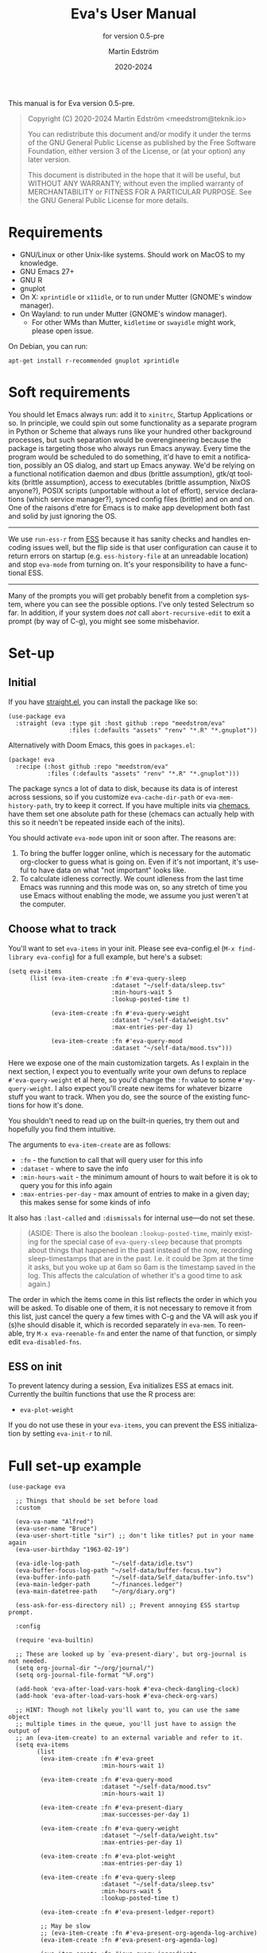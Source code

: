 #+TITLE: Eva's User Manual
:PREAMBLE:
#+AUTHOR: Martin Edström
#+EMAIL: meedstrom@teknik.io
#+DATE: 2020-2024
#+LANGUAGE: en

#+TEXINFO_DIR_CATEGORY: Emacs
#+TEXINFO_DIR_TITLE: Eva: (eva).
#+TEXINFO_DIR_DESC: Virtual assistant for Emacs.
#+SUBTITLE: for version 0.5-pre

#+TEXINFO_DEFFN: t
#+OPTIONS: H:4 num:4 toc:2
#+PROPERTY: header-args :eval never
#+BIND: ox-texinfo+-before-export-hook ox-texinfo+-update-copyright-years
#+BIND: ox-texinfo+-before-export-hook ox-texinfo+-update-version-strings

#+TEXINFO: @noindent
This manual is for Eva version 0.5-pre.

#+BEGIN_QUOTE
Copyright (C) 2020-2024 Martin Edström <meedstrom@teknik.io>

You can redistribute this document and/or modify it under the terms
of the GNU General Public License as published by the Free Software
Foundation, either version 3 of the License, or (at your option) any
later version.

This document is distributed in the hope that it will be useful,
but WITHOUT ANY WARRANTY; without even the implied warranty of
MERCHANTABILITY or FITNESS FOR A PARTICULAR PURPOSE.  See the GNU
General Public License for more details.
#+END_QUOTE
:END:
* Requirements
- GNU/Linux or other Unix-like systems.  Should work on MacOS to my knowledge.
- GNU Emacs 27+
- GNU R
- gnuplot
- On X: =xprintidle= or =x11idle=, or to run under Mutter (GNOME's window manager).
- On Wayland: to run under Mutter (GNOME's window manager).
  - For other WMs than Mutter, =kidletime= or =swayidle= might work, please open issue.

On Debian, you can run:

: apt-get install r-recommended gnuplot xprintidle

* Soft requirements
You should let Emacs always run: add it to =xinitrc=, Startup Applications or so.  In principle, we could spin out some functionality as a separate program in Python or Scheme that always runs like your hundred other background processes, but such separation would be overengineering because the package is targeting those who always run Emacs anyway.  Every time the program would be scheduled to do something, it'd have to emit a notification, possibly an OS dialog, and start up Emacs anyway.  We'd be relying on a functional notification daemon and dbus (brittle assumption), gtk/qt toolkits (brittle assumption), access to executables (brittle assumption, NixOS anyone?), POSIX scripts (unportable without a lot of effort), service declarations (which service manager?), synced config files (brittle) and on and on.  One of the raisons d'etre for Emacs is to make app development both fast and solid by just ignoring the OS.

-------

We use =run-ess-r= from [[https://github.com/emacs-ess/ess][ESS]] because it has sanity checks and handles encoding issues well, but the flip side is that user configuration can cause it to return errors on startup (e.g. =ess-history-file= at an unreadable location) and stop =eva-mode= from turning on.  It's your responsibility to have a functional ESS.

-------

Many of the prompts you will get probably benefit from a completion system, where you can see the possible options.  I've only tested Selectrum so far.  In addition, if your system does /not/ call =abort-recursive-edit= to exit a prompt (by way of C-g), you might see some misbehavior.

* Set-up
** Initial

If you have [[https://github.com/raxod502/straight.el][straight.el]], you can install the package like so:

#+begin_src elisp
(use-package eva
  :straight (eva :type git :host github :repo "meedstrom/eva"
                 :files (:defaults "assets" "renv" "*.R" "*.gnuplot"))
#+end_src

Alternatively with Doom Emacs, this goes in =packages.el=:

#+begin_src elisp
(package! eva
  :recipe (:host github :repo "meedstrom/eva"
           :files (:defaults "assets" "renv" "*.R" "*.gnuplot")))
#+end_src

The package syncs a lot of data to disk, because its data is of interest across sessions, so if you customize =eva-cache-dir-path= or =eva-mem-history-path=, try to keep it correct.  If you have multiple inits via [[https://github.com/plexus/chemacs2][chemacs]], have them set one absolute path for these (chemacs can actually help with this so it needn't be repeated inside each of the inits).

You should activate =eva-mode= upon init or soon after. The reasons are:

1. To bring the buffer logger online, which is necessary for the automatic org-clocker to guess what is going on.  Even if it's not important, it's useful to have data on what "not important" looks like.
2. To calculate idleness correctly.  We count idleness from the last time Emacs was running and this mode was on, so any stretch of time you use Emacs without enabling the mode, we assume you just weren't at the computer.

** Choose what to track

# #+begin_export texi
# You'll want to set @samp{eva-items} in your init.  Please see eva-config.el (@samp{M-x find-library eva-config}) for full example, but here's a subset:
# #+end_export
# #+begin_export html
# You'll want to set <code>eva-items</code> in your init.  Please see <a href="../eva-config.el">eva-config.el</a> (<code>M-x find-library eva-config</code>) for full example, but here's a subset:
# #+end_export

You'll want to set =eva-items= in your init.  Please see eva-config.el (=M-x find-library eva-config=) for a full example, but here's a subset:

#+BEGIN_SRC elisp
(setq eva-items
      (list (eva-item-create :fn #'eva-query-sleep
                             :dataset "~/self-data/sleep.tsv"
                             :min-hours-wait 5
                             :lookup-posted-time t)

            (eva-item-create :fn #'eva-query-weight
                             :dataset "~/self-data/weight.tsv"
                             :max-entries-per-day 1)

            (eva-item-create :fn #'eva-query-mood
                             :dataset "~/self-data/mood.tsv")))
#+END_SRC

Here we expose one of the main customization targets.  As I explain in the next section, I expect you to eventually write your own defuns to replace =#'eva-query-weight= et al here, so you'd change the =:fn= value to some =#'my-query-weight=.  I also expect you'll create new items for whatever bizarre stuff you want to track.  When you do, see the source of the existing functions for how it's done.

You shouldn't need to read up on the built-in queries, try them out and hopefully you find them intuitive.

The arguments to =eva-item-create= are as follows:

- =:fn= - the function to call that will query user for this info
- =:dataset= - where to save the info
- =:min-hours-wait= - the minimum amount of hours to wait before it is ok to query you for this info again
- =:max-entries-per-day= - max amount of entries to make in a given day; this makes sense for some kinds of info

It also has =:last-called= and =:dismissals= for internal use---do not set these.

#+begin_quote
(ASIDE: There is also the boolean =:lookup-posted-time=, mainly existing for the special case of =eva-query-sleep= because that prompts about things that happened in the past instead of the now, recording sleep-timestamps that are in the past.  I.e. it could be 3pm at the time it asks, but you woke up at 6am so 6am is the timestamp saved in the log.  This affects the calculation of whether it's a good time to ask again.)
#+end_quote

The order in which the items come in this list reflects the order in which you will be asked.  To disable one of them, it is not necessary to remove it from this list, just cancel the query a few times with C-g and the VA will ask you if (s)he should disable it, which is recorded separately in =eva-mem=.  To reenable, try =M-x eva-reenable-fn= and enter the name of that function, or simply edit =eva-disabled-fns=.

** ESS on init
To prevent latency during a session, Eva initializes ESS at emacs init.  Currently the builtin functions that use the R process are:
- =eva-plot-weight=

If you do not use these in your =eva-items=, you can prevent the ESS initialization by setting =eva-init-r= to nil.

* Full set-up example
#+begin_src elisp
(use-package eva

  ;; Things that should be set before load
  :custom

  (eva-va-name "Alfred")
  (eva-user-name "Bruce")
  (eva-user-short-title "sir") ;; don't like titles? put in your name again
  (eva-user-birthday "1963-02-19")

  (eva-idle-log-path         "~/self-data/idle.tsv")
  (eva-buffer-focus-log-path "~/self-data/buffer-focus.tsv")
  (eva-buffer-info-path      "~/self-data/Self_data/buffer-info.tsv")
  (eva-main-ledger-path      "~/finances.ledger")
  (eva-main-datetree-path    "~/org/diary.org")

  (ess-ask-for-ess-directory nil) ;; Prevent annoying ESS startup prompt.

  :config

  (require 'eva-builtin)

  ;; These are looked up by `eva-present-diary', but org-journal is not needed.
  (setq org-journal-dir "~/org/journal/")
  (setq org-journal-file-format "%F.org")

  (add-hook 'eva-after-load-vars-hook #'eva-check-dangling-clock)
  (add-hook 'eva-after-load-vars-hook #'eva-check-org-vars)

  ;; HINT: Though not likely you'll want to, you can use the same object
  ;; multiple times in the queue, you'll just have to assign the output of
  ;; an (eva-item-create) to an external variable and refer to it.
  (setq eva-items
        (list
         (eva-item-create :fn #'eva-greet
                          :min-hours-wait 1)

         (eva-item-create :fn #'eva-query-mood
                          :dataset "~/self-data/mood.tsv"
                          :min-hours-wait 1)

         (eva-item-create :fn #'eva-present-diary
                          :max-successes-per-day 1)

         (eva-item-create :fn #'eva-query-weight
                          :dataset "~/self-data/weight.tsv"
                          :max-entries-per-day 1)

         (eva-item-create :fn #'eva-plot-weight
                          :max-entries-per-day 1)

         (eva-item-create :fn #'eva-query-sleep
                          :dataset "~/self-data/sleep.tsv"
                          :min-hours-wait 5
                          :lookup-posted-time t)

         (eva-item-create :fn #'eva-present-ledger-report)

         ;; May be slow
         ;; (eva-item-create :fn #'eva-present-org-agenda-log-archive)
         (eva-item-create :fn #'eva-present-org-agenda-log)

         (eva-item-create :fn #'eva-query-ingredients
                          :dataset "~/self-data/ingredients.tsv"
                          :min-hours-wait 5)

         (eva-item-create :fn #'eva-query-cold-shower
                          :dataset "~/self-data/cold.tsv"
                          :max-entries-per-day 1)

         (eva-item-create :fn #'eva-query-activity
                          :dataset "~/self-data/activities.tsv"
                          :min-hours-wait 1)

         ;; you can inline define the functions too
         (eva-item-create
          :fn (eva-defun my-bye ()
                (message (eva-emit "All done for now."))
                (bury-buffer (eva-buffer-chat)))
          :min-hours-wait 0)))

  ;; Hotkeys in the chat buffer

  (transient-replace-suffix 'eva-dispatch '(0)
    '["General actions"
      ("q" "Quit the chat" bury-buffer)
      ("l" "View Ledger report" eva-present-ledger-report)
      ("f" "View Ledger file" eva-present-ledger-file)
      ("a" "View Org agenda" org-agenda-list)])

  (define-key eva-chat-mode-map (kbd "l") #'eva-present-ledger-report)
  (define-key eva-chat-mode-map (kbd "f") #'eva-present-ledger-file)
  (define-key eva-chat-mode-map (kbd "a") #'org-agenda-list)

  ;; Activities (for `eva-query-activity').  These are cl objects for forward
  ;; compatibility; right now only :name is used, to fill out completion
  ;; candidates.
  (setq eva-activity-list
        (list (eva-activity-create :name "sleep")
              (eva-activity-create :name "studying")
              (eva-activity-create :name "coding")
              (eva-activity-create :name "unknown")))

  (eva-mode))
#+end_src

** Notes
Note that when you re-eval =(setq eva-items ...)= seen in the previous section, it will reset the items' keys =:last-called= and =:dismissals=. This doesn't matter much while you are experimenting, but if you care about it, you can immediately eval =(eva--mem-restore-items-values)= before the reset values are written to disk (by a timer that runs every other minute).

Bit of a tangent, but you could use the functions from both =org-journal= and the =org-roam= dailies if your =org-journal-file-format= is the same file name format as used by your =org-roam-dailies-capture-templates=.  So your =org-journal-dir= can refer to the same location as =(concat org-roam-directory org-roam-dailies-directory)=.  Just a tip.  That's pretty much what you have to do now if you want =eva-present-diary= to scan your org-roam dailies, since it as yet doesn't scan them specifically.  Although it's likely you /don't/ use org-journal, in which case you can simply set org-journal-dir to your =~/org-roam/daily/= equivalent.

* Usage

For as long as =eva-mode= is enabled, it will start a questioning session when you return to the computer after being away for more than 90 minutes (configurable at =eva-idle-threshold-secs-long=).  This works even if the computer is off during that time, because it writes =eva--last-online= to disk at =eva-mem-history-path=.

In the chat buffer, there is a Transient menu available by typing =h=.  Most hotkeys within match the hotkeys in the chat buffer.

To resume a broken session, type =r= in the chat buffer, or =M-x eva-resume= from anywhere.

You can type =-= or =+= in the chat buffer to increment or decrement the date the questions will apply to.  That's useful if you forgot something yesterday.  Pay attention to the date in each prompt. Type =0= to reset it to today.

# TODO: C- hotkeys actually dont work
# You can type =-= or =+= in the chat buffer, or =C--= or =C-+= during a prompt to increment or decrement the date the questions will apply to.  That's useful if you forgot something yesterday.  Pay attention to the date in each prompt. Type =0= or =C-0= to reset it to today.

If you wish to force a session right now, instead of waiting for the VA to butt in, =M-x eva-session-new= should do it.

* Customising your VA
** Writing a new function
You'll customize this package primarily by creating defuns.  It's so personal what people want a VA for, that simple user options (variables) would not scale.  I would do you no service by making variable references all over the place.  Better you get started with the defuns and we both save energy.  As a plus, it gives our code more clarity.

Some premade functions are listed as follows.  Read their source to see how to write your own.

- Queries
  - =eva-query-weight=
  - =eva-query-mood=
  - =eva-query-sleep=
  - =eva-query-activity=
- Excursions
  - =eva-plot-weight=
  - =eva-present-ledger-report=
  - =eva-present-diary=
- Misc
  - =eva-greet=

Now, there are two main kinds of functions: queries and excursions, and a function can be both at the same time.  The distinction is:

- Pure queries are simple: they prompt for user input, do something with it (usually write something to disk), and finish, letting the next item in the queue take over.
- Excursions send you away from the chat buffer and quit the interactive session with the VA.  For example, it may send you to a ledger report (=eva-present-ledger-report=).  The VA has, so to speak, lost control of the conversation.  To proceed to the next item, it waits for the user to either kill every buffer spawned by the excursion, or manually resume the session with =eva-resume=.
  - To be an excursion, the function must push each spawned buffer onto =eva-excursion-buffers= and then call =eva-start-excursion=.

** Greetings

If the current set of greetings e.g. "Nice to see you again" aren't to your tastes, you may want to override one or more of these.

- =eva-greetings= (variable)
- =eva-daytime-appropriate-greetings= (function)

You can also put an alternative to =eva-greet= in =eva-items=, but there'll still be a couple of places where the above get used.

** Composing a custom session

By default, your entry point is =eva-run-queue= (called automatically throughout the day via =eva-session-butt-in-gently=). It tries to go through every currently relevant item in =eva-items=. To force a new session, you can also call =M-x eva-session-new=.

To understand better how the package works, you can make a different entry point.  The sky's the limit.  This snippet contains a fairly "dumb" approach:

#+begin_src elisp
(defun my-custom-session (&optional just-idled)
  (setq eva-date (ts-now))
  (and just-idled
       (eva-ynp "Have you slept?")
       (eva-query-sleep))
  (unless (eva-logged-today-p "~/self-data/weight.tsv")
    (eva-query-weight))
  (eva-query-mood)
  (and (eva-ynp "Up to reflect?")
       (eva-ynp "Have you learned something?")
       (org-capture nil "s")) ;; let's say you have a capture template on "s"
  (if (eva-ynp "How about some flashcards?")
      (org-drill))
  (unless (eva-logged-today "~/self-data/meditation.csv")
    (eva-query-meditation eva-date))
  (unless (eva-logged-today "~/self-data/cold.csv")
    (when (eva-ynp "Have you had a cold shower yet?")
      (eva-query-cold-shower)))
  (if (eva-ynp "Have you paid for anything since yesterday?")
      (eva-present-ledger-file))
  (if (eva-ynp "Shall I remind you of your life goals? Don't be shy.")
      (view-file "/home/kept/Journal/gtd.org"))
  (and (>= 1 (eva-query-mood))
       (doctor))
  (eva-plot-weight)
  (eva-plot-mood)
  (eva-present-diary)
  (and (-all-p #'null (-map #'eva-logged-today-p
                            (-map #'eva-item-dataset eva-items)))
       (eva-ynp "Shall I come back in an hour?")
       (run-with-timer 3600 nil #'my-custom-session)))
#+end_src

If you want a more intelligent session, populate =eva--queue= and then call =eva-run-queue= -- it's what the =session-= functions do.

* Synergistic programs
** Memacs
You can enrich your agenda log (=l= hotkey in the agenda view) with Git commit history so they show up like this:

#+begin_example
Week-agenda (W33):
Monday     16 August 2021 W33
  eva:        9:04......  fix                                                  :Memacs:git::
Tuesday    17 August 2021
  eva:        10:40...... Comply with checkdoc, flycheck, package-lint         :Memacs:git::
  eva:        11:06...... Hopefully fixed bug nulling mood-alist               :Memacs:git::
  eva:        11:37...... Post design goals                                    :Memacs:git::
  eva:        12:20...... minor                                                :Memacs:git::
  eva:        20:38...... Add makem.sh as submodule                            :Memacs:git::
  eva:        21:55...... Move code around and rename                          :Memacs:git::
  eva:        23:21...... Fix bug that ran mode turn-off code on init          :Memacs:git::
Wednesday  18 August 2021
  eva:        0:41......  simplify                                             :Memacs:git::
  eva:        0:42......  had corrupt dataset, add a check for next time       :Memacs:git::
  eva:        0:47......  fix                                                  :Memacs:git::
  eva:        2:19......  Make R take user-supplied dataset path               :Memacs:git::
  eva:        3:09......  fixes                                                :Memacs:git::
  eva:        3:11......  Better guard clauses                                 :Memacs:git::
  eva:        3:56......  Remove test obsoleted by emacs-lisp-macroexpand      :Memacs:git::
  eva:        4:33......  Rename test.el                                       :Memacs:git::
  eva:        5:01......  alignment                                            :Memacs:git::
  eva:        5:33......  Fix wrap                                             :Memacs:git::
  eva:        5:35......  Always track query successes                         :Memacs:git::
  eva:        5:50......  minor                                                :Memacs:git::
  eva:        16:27...... Settle on a single boilerplate macro                 :Memacs:git::
  eva:        16:30...... Add debug messages                                   :Memacs:git::
  eva:        16:31...... fix                                                  :Memacs:git::
  eva:        17:40...... style                                                :Memacs:git::
  eva:        18:03...... Clearer init                                         :Memacs:git::
  eva:        20:21...... cleanup and document                                 :Memacs:git::
  eva:        20:38...... Update licensing                                     :Memacs:git::
Thursday   19 August 2021
Friday     20 August 2021
Saturday   21 August 2021
Sunday     22 August 2021
#+end_example

That's especially nice when you are regularly reviewing the past.

When I first read about [[https://github.com/novoid/Memacs][Memacs]], I thought it would be a beast to set up and get working, but it's just a collection of independent Python scripts.  So let's use one of them to achieve the above.

First, download all its scripts with something like =pip3 install --user memacs=, which will put the executable =memacs_git=, among other =memacs_*= executables, into =~/.local/bin/=. Path may vary depending on your OS.

Then set up a regular job that collects your Git histories. Here's a way to do that from your initfiles. Edit paths as necessary. I apologize for mixing shell commands with lisp.

#+begin_src elisp
(defun my-file-size (file)
  "Returns the size of FILE in bytes."
  (unless (file-readable-p file)
    (error "File %S is unreadable; can't acquire its filesize"
           file))
  (nth 7 (file-attributes file)))

(setq my-all-git-repos
      (seq-filter (lambda (x)
                    (and (file-directory-p x)
                         (member ".git" (directory-files x))))
                  ;; Paths to specific git repos
                  (append '("/home/kept/Knowledge_base"
                            "/home/kept/Journal/Finances"
                            "/home/kept/Guix channel"
                            "/home/kept/Fiction"
                            "/home/kept/Dotfiles")
                          ;; Paths to parent dirs of many git repos
                          (directory-files "/home/kept/Code" t)
                          (directory-files "/home/kept/Coursework" t))))

(defun my-memacs-scan-git ()
  (require 'f)
  (require 'cl-lib)
  (let ((my-archive-dir (shell-quote-argument "/home/kept/Archive/memacs/git/")))
    (make-directory "/tmp/rev-lists" t)
    (and
     (executable-find "git")
     (executable-find "memacs_git")
     (bound-and-true-p my-all-git-repos)
     (dolist (dir my-all-git-repos t)
       (let ((default-directory dir))
         (start-process-shell-command
          "Memacs_Job_Git_1"
          nil
          (concat "git rev-list --all --pretty=raw > /tmp/rev-lists/"
                  (shell-quote-argument (file-name-nondirectory dir))))))
     (file-exists-p my-archive-dir)
     (run-with-timer
      5 nil (lambda ()
              (dolist (repo-history (directory-files "/tmp/rev-lists" t
                                                (rx bol (not (any "." "..")))))
                (unless (= 0 (my-file-size repo-history))
                  (let ((basename (shell-quote-argument (file-name-nondirectory repo-history))))
                    (start-process
                     "Memacs_Job_Git_2" nil
                     "memacs_git" "-f" repo-history "-o"
                     (concat my-archive-dir basename ".org_archive"))
                    (f-touch (concat my-archive-dir basename ".org"))
                    (cl-pushnew my-archive-dir org-agenda-files))))))))
  ;; Re-run myself in an hour.
  (run-with-timer (* 60 60) nil #'my-memacs-scan-git))

(my-memacs-scan-git)
#+end_src

You may have to restart Emacs for the agenda to properly update. Anyway, now when you type =v A= in the agenda, these Git commits will show up.  You will also be shown that view by the builtin =eva-present-org-agenda=.
** Org configuration
*** Reminder of clocked task
Do you want to be reminded every 10 minutes of the currently clocked task?  A timer can do it:

#+begin_src elisp
(require 'named-timer) ;; an indispensable 70-line library
(with-eval-after-load 'org
  (named-timer-run :my-clock-reminder nil 600
                   (defun my-clock-remind ()
                     (require 'notifications) ;; built-in
                     (when (org-clock-is-active)
                       ;; NOTE: will error if you don't have dbus
                       (notifications-notify :title eva-ai-name
                                             :body (concat "Currently working on: "
                                                           org-clock-current-task))))))
#+end_src

*** Dangling clocks

To remind you of dangling clocks after a restart, Org's builtin way is as follows.

#+begin_src elisp
(setq org-clock-persist t)
(setq org-clock-auto-clock-resolution 'always)
(org-clock-persistence-insinuate)
;; (org-clock-auto-clockout-insinuate) ;; unrelated but nice?
(add-hook 'org-clock-in-hook #'org-clock-save) ;; in case of a crash
(eval-after-load 'org #'org-resolve-clocks)
#+end_src

With those settings, whenever opening an Org buffer it will scan agenda files for dangling clocks.

However, if you =(require 'eva-builtin)=, the VA will remember the active Org clock, so if you *don't want to load Org on every Emacs startup*, that's where it can help you.  The following hook will ask about turning on Org if and only if the VA remembers an unfinished clock from last session.  After thus loading Org, your Org config will react to the dangling clock and can take it from there.

#+begin_src elisp
(require 'eva-builtin)
(add-hook 'eva-after-load-vars-hook #'eva-check-dangling-clock)
#+end_src

* Notes on built-ins
** =eva-query-sleep=
=eva-query-sleep= is made to be flexible. It can log either or both of two variables: wake-up time, and sleep quantity.  Thus, its log file doesn't have the usual full date/time stamp, instead tracking date and wake-up time separately.  The wake-up time can be left blank if you don't know when you woke up (or don't consider it important), you can still enter the approximate sleep quantity.  What's important is to realize that it's best for each row in this dataset to represent one sleep block.  Thus, if you later recall when it was you woke up, you shouldn't just add a new line, but edit the dataset.

** =eva-present-diary=
This does diary backlook; shows you past entries on this date last month, the month before that, and so on.  I've found it good in so many ways.

Currently this works best with daily diary files in the org-journal style (no need for org-journal installed), i.e. when you have a folder somewhere that contains files named =2020-01-01.org=, =2020-01-02.org=, =2020-01-03.org= and so on.  If you do have org-journal, it also checks =org-journal-file-format= in case of a custom file-name format, but =org-journal-file-type= must be ='daily= (the default).

The presenter also looks for a datetree file set at =eva-main-datetree-path=.  This is for those of you who capture writings to a datetree, by way of a member of =org-capture-templates= targeting something like =(file+olp+datetree "~/diary.org")=.

** =eva--log-buffer=
(This is fully automated and not something you'd add to =eva-items=.)

The buffer logger writes two files, =buffer-focus.tsv= and =buffer-info.tsv= (or whatever you rename them to).  If you are familiar with the notion of normalized databases, it's self-explanatory: =buffer-focus.tsv= associates timestamps with buffers, identified by an UUID, and =buffer-info.tsv= associates those UUIDs with various facts about those buffers, such as title, file (if any) and major mode.
# FIXME: TBD
# When any of these facts change, it's considered an entirely new buffer, with a new UUID, although its previous ID is recorded as an additional fact.

It's possible you'll want the buffer logger to record something more. A good example is to record =eww-current-url= of an eww buffer. Your options are to redefine =eva--log-buffer= (in which case please open an issue), or simply tell eww to change its buffer title to match the URL.  However, this relies on the TBD feature that considers each new title a new buffer with new UUID.

** =eva--log-idle=
(This is fully automated and not something you'd add to =eva-items=.)

The idleness logger is a byproduct of essential functionality. It's not much of an assistant without idle awareness, so you get this log for free.

* Surgery
** Changing dataset file names
Since we have append-only datasets, you don't need to worry if you inadvertently create two files -- you can cut and paste the contents from the old file at any time.

** Editing datasets manually

Want to add a lot of rows at once? You can edit the =.tsv= file directly. When you do, you'll see it has Unix timestamps for each row. They represent the /posted/ time (time-this-row-was-added) and are a typical feature of append-only databases. Just eval-print =(float-time)= to get a new timestamp and reuse that for every row you're adding, even though they may be observations from the past. If relevant, date/time goes in a separate field, you don't abuse the posted-time for this.

Take an example. Suppose you currently have only three datapoints in the log, looking like this:
#+begin_example
1612431985.7806770	2021-02-04 10:46:22 +0100	87
1612521756.8125120	2021-02-05 11:42:32 +0100	86.8
1613462960.1966035	2021-02-16 09:09:14 +0100	85
#+end_example

and you have a bunch of older observations on the same topic you wrote on a piece of paper, from January.  Expand it to this:

#+begin_example
1612431985.7806770	2021-02-04 10:46:22 +0100	87
1612521756.8125120	2021-02-05 11:42:32 +0100	86.8
1613462960.1966035	2021-02-16 09:09:14 +0100	85
1613963000.0000000	2021-01-11 00:00:00 +0100	85.1
1613963000.0000000	2021-01-12 00:00:00 +0100	84
1613963000.0000000	2021-01-14 00:00:00 +0100	85
#+end_example

As long as the Unix timestamps are always greater or equal to the ones above, it's valid. Nothing bad will happen if they're not in order, as it stands, but that data could come into use at some point (for sanity checks if not a matter for analysis in its own right) so it's a matter of hygiene.

* Known issues
See https://github.com/meedstrom/eva/issues

* Deprecations

- [2021-09-18]: =eva-present-org-agenda= renamed to =eva-present-org-agenda-log-archive=. The old name will work for a while, but will eventually be redefined.
- [2021-08-29] =eva-check-org-variables= renamed to =eva-check-org-vars=
- [2021-08-24] =eva-mem-pushnew= renamed to =eva-mem-push=
- [2021-08-24] =eva-mem-pushnew-alt= renamed to =eva-mem-push-alt=
- [2021-08-23] =eva-ai-name= renamed to =eva-va-name=
- [2021-08-23] =eva-dbg-fn= renamed to =eva-debug-fn=

* Concept map :noexport:

Work in progress:  map of concepts.

#+begin_src dot :file concept-map.jpg
digraph concepts {
  subgraph directed {
      Logs -> Auto-logged
      Logs -> "User response"
      Auto-logged -> "Buffer focus"
      Auto-logged -> "Buffer existence"
      "User response" -> Weight
      "User response" -> Meditation
      "User response" -> "Cold showers"
      "User response" -> "Mood"
      Excursions -> "Diary re-reading"
      Excursions -> "Ledger"
  }

  subgraph undirected {
    edge [dir=none]
      "Disk writes" -- Logs
      "Disk writes" -- "Disk access"
      "Disk access" -- Ledger
      "Disk access" -- "On startup"
      }
}
#+end_src

